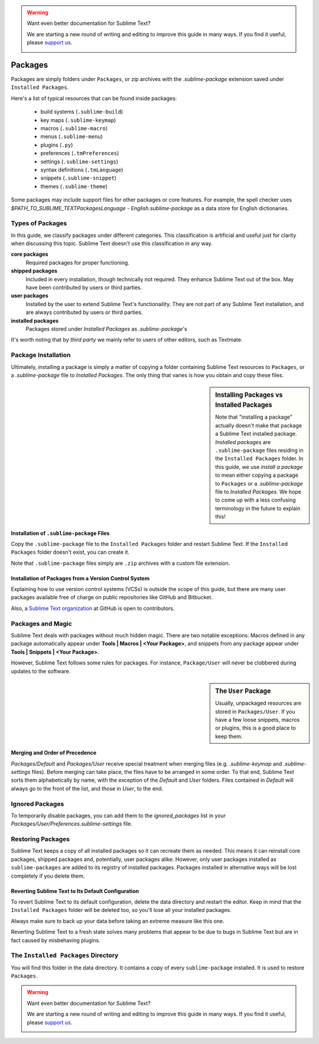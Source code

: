.. warning::

   Want even better documentation for Sublime Text?

   We are starting a new round of writing and editing to improve this guide in many ways. If you find it useful, please `support us <https://www.bountysource.com/teams/st-undocs/fundraiser>`_.

   |AmountRaised|

========
Packages
========

Packages are simply folders under ``Packages``, or zip archives with the
`.sublime-package` extension saved under ``Installed Packages``.

Here's a list of typical resources that can be found inside packages:

    - build systems (``.sublime-build``)
    - key maps (``.sublime-keymap``)
    - macros (``.sublime-macro``)
    - menus (``.sublime-menu``)
    - plugins (``.py``)
    - preferences (``.tmPreferences``)
    - settings (``.sublime-settings``)
    - syntax definitions (``.tmLanguage``)
    - snippets (``.sublime-snippet``)
    - themes (``.sublime-theme``)

Some packages may include support files for other packages or core features.
For example, the spell checker uses *$PATH_TO_SUBLIME_TEXT\Packages\Language -
English.sublime-package* as a data store for English dictionaries.


Types of Packages
*****************

In this guide, we classify packages under different categories. This
classification is artificial and useful just for clarity when discussing this
topic. Sublime Text doesn't use this classification in any way.

**core packages**
	Required packages for proper functioning.

**shipped packages**
  Included in every installation, though technically not required. They
  enhance Sublime Text out of the box. May have been contributed by users or
  third parties.

**user packages**
  Installed by the user to extend Sublime Text's functionaility. They are not
  part of any Sublime Text installation, and are always contributed by users
  or third parties.

**installed packages**
  Packages stored under *Installed Packages* as *.sublime-package*\ 's

It's worth noting that by *third party* we mainly refer to users of other
editors, such as Textmate.


Package Installation
*********************

Ultimately, installing a package is simply a matter of copying a folder
containing Sublime Text resources to ``Packages``, or a *.sublime-package*
file to *Installed Packages*. The only thing that varies is how you obtain
and copy these files.

.. sidebar:: Installing Packages vs Installed Packages

   Note that "installing a package" actually doesn't make that package a Sublime Text
   installed package. *Installed packages* are ``.sublime-package`` files
   residing in the ``Installed Packages`` folder. In this guide, we use
   *install a package* to mean either copying a package to ``Packages`` or
   a *.sublime-package* file to *Installed Packages*. We hope to come up with
   a less confusing terminology in the future to explain this!

.. XXX - I'm not sure this is still true.
   Sublime Text can restore any package located in ``Installed Packages``, but
   can't automatically restore the packages located in ``Packages``.

.. _installation-of-sublime-packages:

Installation of ``.sublime-package`` Files
------------------------------------------

Copy the ``.sublime-package`` file to the ``Installed Packages`` folder and
restart Sublime Text. If the ``Installed Packages`` folder doesn't exist, you
can create it.

Note that ``.sublime-package`` files simply are ``.zip`` archives with a custom
file extension.

Installation of Packages from a Version Control System
------------------------------------------------------

Explaining how to use version control systems (VCSs) is outside the scope of
this guide, but there are many user packages available free of charge on public
repositories like GitHub and Bitbucket.

Also, a `Sublime Text organization`_ at GitHub is open to contributors.

.. _Sublime Text organization: http://github.com/SublimeText


Packages and Magic
******************

Sublime Text deals with packages without much hidden magic. There are two
notable exceptions: Macros defined in any package automatically appear under
**Tools | Macros | <Your Package>**, and snippets from any package appear
under **Tools | Snippets | <Your Package>**.

However, Sublime Text follows some rules for packages. For instance,
``Package/User`` will never be clobbered during updates to the software.

.. sidebar:: The ``User`` Package

	Usually, unpackaged resources are stored in ``Packages/User``. If you
	have a few loose snippets, macros or plugins, this is a good place to keep
	them.

.. _merging-and-order-of-precedence:

Merging and Order of Precedence
-------------------------------

*Packages/Default* and *Packages/User* receive special treatment when
merging files (e.g. *.sublime-keymap* and *.sublime-settings* files).
Before merging can take place, the files have to be arranged in some order. To
that end, Sublime Text sorts them alphabetically by name, with the exception
of the *Default* and *User* folders. Files contained in *Default* will
always go to the front of the list, and those in *User*, to the end.


Ignored Packages
****************

To temporarily disable packages, you can add them to the `ignored_packages` list
in your *Packages/User/Preferences.sublime-settings* file.


Restoring Packages
******************

Sublime Text keeps a copy of all installed packages so it can recreate them as
needed. This means it can reinstall core packages, shipped packages and,
potentially, user packages alike. However, only user packages installed as
``sublime-packages`` are added to its registry of installed packages. Packages
installed in alternative ways will be lost completely if you delete them.

Reverting Sublime Text to Its Default Configuration
---------------------------------------------------

To revert Sublime Text to its default configuration, delete the data directory
and restart the editor. Keep in mind that the ``Installed Packages`` folder will
be deleted too, so you'll lose all your installed packages.

Always make sure to back up your data before taking an extreme measure like
this one.

Reverting Sublime Text to a fresh state solves many problems that appear to be
due to bugs in Sublime Text but are in fact caused by misbehaving plugins.


The ``Installed Packages`` Directory
************************************

You will find this folder in the data directory. It contains a copy of every
``sublime-package`` installed. It is used to restore ``Packages``.

.. warning::

   Want even better documentation for Sublime Text?

   We are starting a new round of writing and editing to improve this guide in many ways. If you find it useful, please `support us <https://www.bountysource.com/teams/st-undocs/fundraiser>`_.

   |AmountRaised|

.. |AmountRaised| image:: https://www.bountysource.com/badge/team?team_id=841&style=raised
   :target: https://www.bountysource.com/teams/st-undocs/fundraiser
